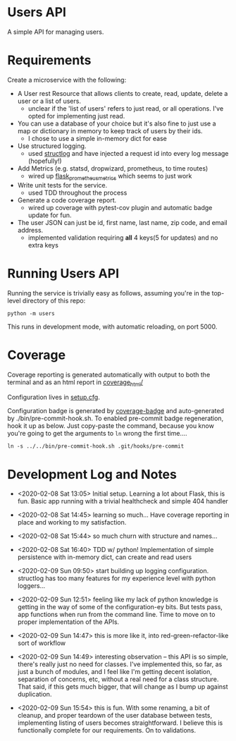 * Users API

A simple API for managing users.

* Requirements

Create a microservice with the following:

- A User rest Resource that allows clients to create, read, update,
  delete a user or a list of users.
  - unclear if the 'list of users' refers to just read, or all
    operations. I've opted for implementing just read.
- You can use a database of your choice but it's also fine to just use
  a map or dictionary in memory to keep track of users by their ids.
  - I chose to use a simple in-memory dict for ease
- Use structured logging.
  - used [[https://www.structlog.org/en/stable/#][structlog]] and have injected a request id into every log
    message (hopefully!)
- Add Metrics (e.g. statsd, dropwizard, prometheus, to time routes)
  - wired up [[https://github.com/pilosus/flask_prometheus_metrics][flask_prometheus_metrics]] which seems to just work
- Write unit tests for the service.
  - used TDD throughout the process
- Generate a code coverage report.
  - wired up coverage with pytest-cov plugin and automatic badge
    update for fun.
- The user JSON can just be id, first name, last name, zip code, and
  email address.
  - implemented validation requiring *all* 4 keys(5 for updates) and
    no extra keys

* Running Users API

Running the service is trivially easy as follows, assuming you're in
the top-level directory of this repo:

#+BEGIN_SRC
python -m users
#+END_SRC

This runs in development mode, with automatic reloading, on port 5000.

* Coverage

[[file:coverage.svg]]

Coverage reporting is generated automatically with output to both the
terminal and as an html report in [[./coverage_html/index.html][coverage_html/]]

Configuration lives in [[./setup.cfg][setup.cfg]].

Configuration badge is generated by [[https://github.com/dbrgn/coverage-badge][coverage-badge]] and auto-generated
by ./bin/pre-commit-hook.sh. To enabled pre-commit badge regeneration,
hook it up as below. Just copy-paste the command, because you know
you're going to get the arguments to ~ln~ wrong the first time....

#+BEGIN_SRC
ln -s ../../bin/pre-commit-hook.sh .git/hooks/pre-commit
#+END_SRC

* Development Log and Notes

- <2020-02-08 Sat 13:05> Initial setup. Learning a lot about Flask,
  this is fun. Basic app running with a trivial healthcheck and
  simple 404 handler

- <2020-02-08 Sat 14:45> learning so much... Have coverage reporting
  in place and working to my satisfaction.

- <2020-02-08 Sat 15:44> so much churn with structure and names...

- <2020-02-08 Sat 16:40> TDD w/ python! Implementation of simple
  persistence with in-memory dict, can create and read users

- <2020-02-09 Sun 09:50> start building up logging
  configuration. structlog has too many features for my experience
  level with python loggers...

- <2020-02-09 Sun 12:51> feeling like my lack of python knowledge is
  getting in the way of some of the configuration-ey bits. But tests
  pass, app functions when run from the command line. Time to move on
  to proper implementation of the APIs.

- <2020-02-09 Sun 14:47> this is more like it, into
  red-green-refactor-like sort of workflow

- <2020-02-09 Sun 14:49> interesting observation -- this API is so
  simple, there's really just no need for classes. I've implemented
  this, so far, as just a bunch of modules, and I feel like I'm
  getting decent isolation, separation of concerns, etc, without a
  real need for a class structure. That said, if this gets much
  bigger, that will change as I bump up against duplication.

- <2020-02-09 Sun 15:54> this is fun. With some renaming, a bit of
  cleanup, and proper teardown of the user database between tests,
  implementing listing of users becomes straightforward. I believe
  this is functionally complete for our requirements. On to validations.
